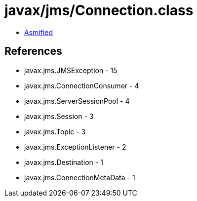 = javax/jms/Connection.class

 - link:Connection-asmified.java[Asmified]

== References

 - javax.jms.JMSException - 15
 - javax.jms.ConnectionConsumer - 4
 - javax.jms.ServerSessionPool - 4
 - javax.jms.Session - 3
 - javax.jms.Topic - 3
 - javax.jms.ExceptionListener - 2
 - javax.jms.Destination - 1
 - javax.jms.ConnectionMetaData - 1
